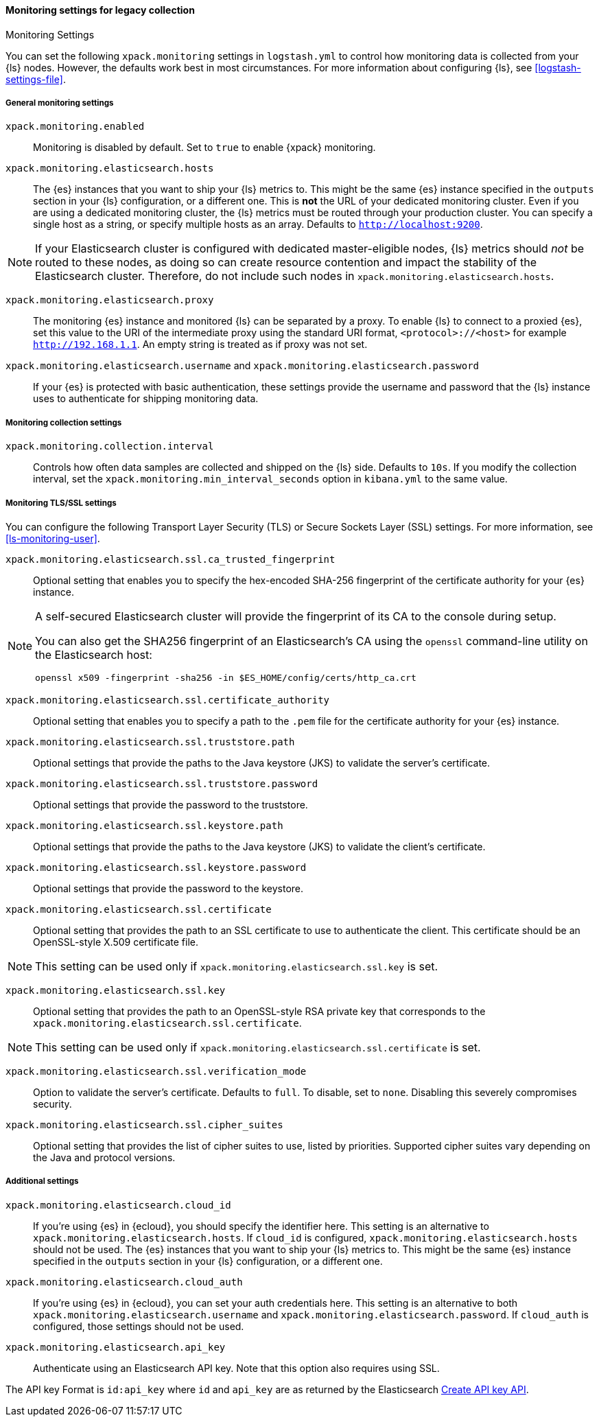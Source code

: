 [role="xpack"]
[[monitoring-settings-legacy]]
==== Monitoring settings for legacy collection
++++
<titleabbrev>Monitoring Settings</titleabbrev>
++++

You can set the following `xpack.monitoring` settings in `logstash.yml` to
control how monitoring data is collected from your {ls} nodes. However, the
defaults work best in most circumstances. For more information about configuring
{ls}, see <<logstash-settings-file>>.


[[monitoring-general-settings-legacy]]
===== General monitoring settings

`xpack.monitoring.enabled`::

Monitoring is disabled by default. Set to `true` to enable {xpack} monitoring.

`xpack.monitoring.elasticsearch.hosts`::

The {es} instances that you want to ship your {ls} metrics to. This might be
the same {es} instance specified in the `outputs` section in your {ls}
configuration, or a different one. This is *not* the URL of your dedicated
monitoring cluster. Even if you are using a dedicated monitoring cluster, the
{ls} metrics must be routed through your production cluster. You can specify
a single host as a string, or specify multiple hosts as an array. Defaults to
`http://localhost:9200`.

NOTE: If your Elasticsearch cluster is configured with dedicated master-eligible
nodes, {ls} metrics should _not_ be routed to these nodes, as doing so can
create resource contention and impact the stability of the Elasticsearch
cluster. Therefore, do not include such nodes in
`xpack.monitoring.elasticsearch.hosts`.

`xpack.monitoring.elasticsearch.proxy`::

The monitoring {es} instance and monitored {ls} can be separated by a proxy.
To enable {ls} to connect to a proxied {es}, set this value to the URI of the intermediate
proxy using the standard URI format, `<protocol>://<host>` for example `http://192.168.1.1`.
An empty string is treated as if proxy was not set.

`xpack.monitoring.elasticsearch.username` and `xpack.monitoring.elasticsearch.password`::

If your {es} is protected with basic authentication, these settings provide the
username and password that the {ls} instance uses to authenticate for
shipping monitoring data.


[[monitoring-collection-settings-legacy]]
===== Monitoring collection settings

`xpack.monitoring.collection.interval`::

Controls how often data samples are collected and shipped on the {ls} side.
Defaults to `10s`. If you modify the collection interval, set the 
`xpack.monitoring.min_interval_seconds` option in `kibana.yml` to the same value.


[[monitoring-ssl-settings-legacy]]
===== Monitoring TLS/SSL settings

You can configure the following Transport Layer Security (TLS) or
Secure Sockets Layer (SSL) settings. For more information, see 
<<ls-monitoring-user>>.

`xpack.monitoring.elasticsearch.ssl.ca_trusted_fingerprint`::

Optional setting that enables you to specify the hex-encoded SHA-256 fingerprint of the
certificate authority for your {es} instance.
[NOTE]
=====
A self-secured Elasticsearch cluster will provide the fingerprint of its CA to the console during setup.

You can also get the SHA256 fingerprint of an Elasticsearch's CA using the `openssl` command-line utility on the Elasticsearch host:

[source,shell]
--------------------------------------------------
openssl x509 -fingerprint -sha256 -in $ES_HOME/config/certs/http_ca.crt
--------------------------------------------------
=====

`xpack.monitoring.elasticsearch.ssl.certificate_authority`::

Optional setting that enables you to specify a path to the `.pem` file for the
certificate authority for your {es} instance.

`xpack.monitoring.elasticsearch.ssl.truststore.path`::

Optional settings that provide the paths to the Java keystore (JKS) to validate
the server’s certificate.

`xpack.monitoring.elasticsearch.ssl.truststore.password`::

Optional settings that provide the password to the truststore.

`xpack.monitoring.elasticsearch.ssl.keystore.path`::

Optional settings that provide the paths to the Java keystore (JKS) to validate
the client’s certificate.

`xpack.monitoring.elasticsearch.ssl.keystore.password`::

Optional settings that provide the password to the keystore.

`xpack.monitoring.elasticsearch.ssl.certificate`::

Optional setting that provides the path to an SSL certificate to use to authenticate the client.
This certificate should be an OpenSSL-style X.509 certificate file.

NOTE: This setting can be used only if `xpack.monitoring.elasticsearch.ssl.key` is set.

`xpack.monitoring.elasticsearch.ssl.key`::

Optional setting that provides the path to an OpenSSL-style RSA private key that corresponds to the `xpack.monitoring.elasticsearch.ssl.certificate`.

NOTE: This setting can be used only if `xpack.monitoring.elasticsearch.ssl.certificate` is set.

`xpack.monitoring.elasticsearch.ssl.verification_mode`::

Option to validate the server’s certificate. Defaults to `full`. To
disable, set to `none`. Disabling this severely compromises security.

`xpack.monitoring.elasticsearch.ssl.cipher_suites`::

Optional setting that provides the list of cipher suites to use, listed by priorities.
Supported cipher suites vary depending on the Java and protocol versions.

[[monitoring-additional-settings-legacy]]
===== Additional settings

`xpack.monitoring.elasticsearch.cloud_id`::

If you're using {es} in {ecloud}, you should specify the identifier here.
This setting is an alternative to `xpack.monitoring.elasticsearch.hosts`.
If `cloud_id` is configured, `xpack.monitoring.elasticsearch.hosts` should not be used.
The {es} instances that you want to ship your {ls} metrics to. This might be
the same {es} instance specified in the `outputs` section in your {ls}
configuration, or a different one.

`xpack.monitoring.elasticsearch.cloud_auth`::

If you're using {es} in {ecloud}, you can set your auth credentials here.
This setting is an alternative to both `xpack.monitoring.elasticsearch.username`
and `xpack.monitoring.elasticsearch.password`. If `cloud_auth` is configured,
those settings should not be used.

`xpack.monitoring.elasticsearch.api_key`::

Authenticate using an Elasticsearch API key. Note that this option also requires using SSL.

The API key Format is `id:api_key` where `id` and `api_key` are as returned by the Elasticsearch
https://www.elastic.co/guide/en/elasticsearch/reference/current/security-api-create-api-key.html[Create API key API].
